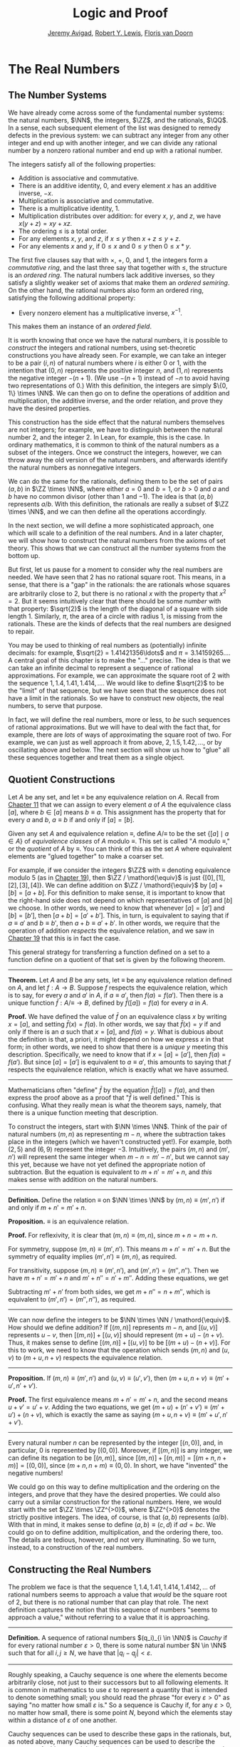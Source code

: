 #+Title: Logic and Proof
#+Author: [[http://www.andrew.cmu.edu/user/avigad][Jeremy Avigad]], [[http://www.andrew.cmu.edu/user/rlewis1/][Robert Y. Lewis]],  [[http://www.contrib.andrew.cmu.edu/~fpv/][Floris van Doorn]]

* The Real Numbers
:PROPERTIES:
  :CUSTOM_ID: The_Real_Numbers
:END:

** The Number Systems

We have already come across some of the fundamental number systems:
the natural numbers, $\NN$, the integers, $\ZZ$, and the rationals,
$\QQ$. In a sense, each subsequent element of the list was designed to
remedy defects in the previous system: we can subtract any integer
from any other integer and end up with another integer, and we can
divide any rational number by a nonzero rational number and end up
with a rational number.

# TODO: eventually the discussion of the algebraic properties should
# go in the algebraic structures chapter

The integers satisfy all of the following properties:

- Addition is associative and commutative.
- There is an additive identity, $0$, and every element $x$ has an
  additive inverse, $-x$.
- Multiplication is associative and commutative.
- There is a multiplicative identity, $1$.
- Multiplication distributes over addition: for every $x$, $y$, and
  $z$, we have $x (y + z) = x y + x z$.
- The ordering $\leq$ is a total order.
- For any elements $x$, $y$, and $z$, if $x \leq y$ then $x + z \leq
  y + z$.
- For any elements $x$ and $y$, if $0 \leq x$ and $0 \leq y$ then $0
  \leq x * y$.

The first five clauses say that with $\times$, $+$, $0$, and $1$, the
integers form a /commutative ring/, and the last three say that
together with $\leq$, the structure is an /ordered ring/. The natural
numbers lack additive inverses, so they satisfy a slightly weaker set
of axioms that make them an /ordered semiring/. On the other hand, the
rational numbers also form an ordered ring, satisfying the following
additional property:

- Every nonzero element has a multiplicative inverse, $x^{-1}$.

This makes them an instance of an /ordered field/.

It is worth knowing that once we have the natural numbers, it is
possible to /construct/ the integers and rational numbers, using
set-theoretic constructions you have already seen. For example, we can
take an integer to be a pair $(i, n)$ of natural numbers where $i$ is
either 0 or 1, with the intention that $(0, n)$ represents the
positive integer $n$, and $(1, n)$ represents the negative integer
$-(n+1)$. (We use $-(n+1)$ instead of $-n$ to avoid having two
representations of $0$.) With this definition, the integers are simply
$\{0, 1\} \times \NN$. We can then go on to define the operations of
addition and multiplication, the additive inverse, and the order
relation, and prove they have the desired properties.

This construction has the side effect that the natural numbers
themselves are not integers; for example, we have to distinguish
between the natural number $2$, and the integer $2$. In Lean, for
example, this is the case. In ordinary mathematics, it is common to
think of the natural numbers as a subset of the integers. Once we
construct the integers, however, we can throw away the old version of
the natural numbers, and afterwards identify the natural numbers as
nonnegative integers. 

We can do the same for the rationals, defining them to be the set of
pairs $(a, b)$ in $\ZZ \times \NN$, where either $a = 0$ and $b = 1$,
or $b > 0$ and $a$ and $b$ have no common divisor (other than $1$ and
$-1$). The idea is that $(a, b)$ represents $a / b$. With this
definition, the rationals are really a subset of $\ZZ \times \NN$, and
we can then define all the operations accordingly.

# TODO: add chapter reference in the next paragraph

In the next section, we will define a more sophisticated approach, one
which will scale to a definition of the real numbers. And in a later
chapter, we will show how to construct the natural numbers from the
axioms of set theory. This shows that we can construct all the number
systems from the bottom up.

But first, let us pause for a moment to consider why the real numbers
are needed. We have seen that $2$ has no rational square root. This
means, in a sense, that there is a "gap" in the rationals: the are
rationals whose squares are arbitrarily close to 2, but there is no
rational $x$ with the property that $x^2 = 2$. But it seems
intuitively clear that there should be some /number/ with that
property: $\sqrt{2}$ is the length of the diagonal of a square with
side length $1$. Similarly, $\pi$, the area of a circle with radius 1,
is missing from the rationals. These are the kinds of defects that
the real numbers are designed to repair.

# TODO: the previous presentation had this. It's confusing; in
# mathematical terms, I don't think the rationals are considered
# discrete or continuous. Anyhow, perhaps the discussion of density
# can do in the chapter on orders? Or algebraic structures?

# Mathematicians often distinguish the /discrete/ from the
# /continuous/. The natural numbers and the integers fall into the
# former category. Roughly speaking, this is because there is "space"
# between any two distinct integers: 0 and 1 are not equal, but there is
# no integer that falls between them. (The study of topology makes this
# distinction more precise.)

# The rational numbers are different. If $a$ and $b$ are distinct
# rationals with $a < b$, then we know that $a < \frac{b - a}{2} <
# b$. Put another way, for any rational $a$, there must be another
# rational arbitrarily close to $a$: for any $\varepsilon \in \QQ$, there
# is a $b \in \QQ$ such that $|a - b| < \varepsilon$. We say that the
# rational numbers are /dense/.

You may be used to thinking of real numbers as (potentially) infinite
decimals: for example, $\sqrt{2} = 1.41421356\ldots$ and $\pi =
3.14159265\ldots$. A central goal of this chapter is to make the "..."
precise. The idea is that we can take an infinite decimal to represent
a sequence of rational approximations. For example, we can approximate
the square root of 2 with the sequence $1, 1.4, 1.41, 1.414, \ldots$.
We would like to define $\sqrt{2}$ to be the "limit" of that sequence,
but we have seen that the sequence does not have a limit in the
rationals. So we have to construct new objects, the real numbers, to
serve that purpose.

In fact, we will define the real numbers, more or less, to /be/ such
sequences of rational approximations. But we will have to deal with
the fact that, for example, there are /lots/ of ways of approximating
the square root of two. For example, we can just as well approach it
from above, $2, 1.5, 1.42, \ldots$, or by oscillating above and below.
The next section will show us how to "glue" all these sequences
together and treat them as a single object.

** Quotient Constructions
:PROPERTIES:
  :CUSTOM_ID: Quotient_Constructions
:END:

# TODO: this could be foreshadowed better in the chapter on number
# theory. And maybe it ultimately belongs in the chapter on algebraic
# structures?

# Anyhow, the exposition should be expanded and improved.

Let $A$ be any set, and let $\equiv$ be any equivalence relation on
$A$. Recall from [[file:11_Sets.org::#Sets][Chapter 11]] that we can assign to every element $a$ of
$A$ the equivalence class $[a]$, where $b \in [a]$ means $b \equiv
a$. This assignment has the property that for every $a$ and $b$, $a
\equiv b$ if and only if $[a] = [b]$.

Given any set $A$ and equivalence relation $\equiv$, define \(A /
\mathord{\equiv} \) to be the set \(\{ [ a ] \mid a \in A \}\) of
/equivalence classes/ of $A$ modulo $\equiv$. This set is called "$A$
modulo $\mathord{\equiv}$," or the /quotient/ of $A$ by $\equiv$.  You
can think of this as the set $A$ where equivalent elements are "glued
together" to make a coarser set.

For example, if we consider the integers $\ZZ$ with $\equiv$ denoting
equivalence modulo 5 (as in [[file:19_Elementary_Number_Theory.org::#Elementary_Number_Theory][Chapter 19]]), then $\ZZ / \mathord{\equiv}$
is just $\{ [0], [1], [2], [3], [4] \}$. We can define addition on
$\ZZ / \mathord{\equiv}$ by $[a] + [b] = [a + b]$. For this definition
to make sense, it is important to know that the right-hand side does
not depend on which representatives of $[a]$ and $[b]$ we choose. In
other words, we need to know that whenever $[a] = [a']$ and $[b] =
[b']$, then $[a + b] = [a' + b']$. This, in turn, is equivalent to
saying that if $a \equiv a'$ and $b \equiv b'$, then $a + b \equiv
a' + b'$. In other words, we require that the operation of addition
/respects/ the equivalence relation, and we saw in [[file:19_Elementary_Number_Theory.org::#Elementary_Number_Theory][Chapter 19]] that
this is in fact the case.

This general strategy for transferring a function defined on a set to
a function define on a quotient of that set is given by the following
theorem.

#+HTML: <hr>
#+LATEX: \horizontalrule

*Theorem.* Let $A$ and $B$ be any sets, let $\equiv$ be any
equivalence relation defined on $A$, and let $f : A \to B$. Suppose
$f$ respects the equivalence relation, which is to say, for every $a$
and $a'$ in $A$, if $a \equiv a'$, then $f(a) = f(a')$. Then there is
a unique function $\bar f : A / \mathord{\equiv} \to B$, defined by
$\bar f ([a]) = f(a)$ for every $a$ in $A$.

*Proof.* We have defined the value of $\bar f$ on an equivalence class
$x$ by writing $x = [a]$, and setting $\bar f(x) = f(a)$. In other
words, we say that $\bar f(x) = y$ if and only if there is an $a$ such
that $x = [a]$, and $f(a) = y$. What is dubious about the definition
is that, a priori, it might depend on how we express $x$ in that form;
in other words, we need to show that there is a /unique/ $y$ meeting
this description. Specifically, we need to know that if
$x = [a] = [a']$, then $f(a) = f(a')$. But since $[a] = [a']$ is
equivalent to $a \equiv a'$, this amounts to saying that $f$ respects
the equivalence relation, which is exactly what we have assumed.

#+HTML: <hr>
#+LATEX: \horizontalrule

Mathematicians often "define" $\bar f$ by the equation $\bar f ([a])=
f(a)$, and then express the proof above as a proof that "$\bar f$ is
well defined." This is confusing. What they really mean is what the
theorem says, namely, that there is a unique function meeting that
description.

To construct the integers, start with $\NN \times \NN$. Think of the
pair of natural numbers $(m, n)$ as representing $m - n$, where the
subtraction takes place in the integers (which we haven't constructed
yet!). For example, both $(2, 5)$ and $(6, 9)$ represent the integer
$-3$. Intuitively, the pairs $(m, n)$ and $(m', n')$ will represent
the same integer when $m - n = m' - n'$, but we cannot say this yet,
because we have not yet defined the appropriate notion of
subtraction. But the equation is equivalent to $m + n' = m' + n$, and
/this/ makes sense with addition on the natural numbers.

#+HTML: <hr>
#+LATEX: \horizontalrule

*Definition.* Define the relation $\equiv$ on $\NN \times
\NN$ by $(m, n) \equiv (m', n')$ if and only if $m + n' = m' + n$.

*Proposition.* $\equiv$ is an equivalence relation.

*Proof.* For reflexivity, it is clear that $(m, n) \equiv (m, n)$,
since $m + n = m + n$.

For symmetry, suppose $(m, n) \equiv (m', n')$. This means $m + n' =
m' + n$. But the symmetry of equality implies $(m', n') \equiv (m,
n)$, as required.

For transitivity, suppose $(m, n) \equiv (m', n')$, and $(m', n') =
(m'', n'')$. Then we have $m + n' = m' + n$ and $m' + n'' = n' +
m''$. Adding these equations, we get
\begin{equation*}
m + n' + m' + n'' = m' + n + n' + m''.
\end{equation*}
Subtracting $m' + n'$ from both sides, we get $m + n'' = n + m''$,
which is equivalent to $(m', n') = (m'', n'')$, as required.

#+HTML: <hr>
#+LATEX: \horizontalrule

We can now define the integers to be $\NN \times \NN /
\mathord{\equiv}$. How should we define addition? If $[(m, n)]$
represents $m - n$, and $[(u, v)]$ represents $u - v$, then $[(m,
n)] + [(u, v)]$ should represent $(m + u) - (n + v)$. Thus, it makes
sense to define $[(m, n)] + [(u, v)]$ to be $[(m + u) - (n + v)]$. For
this to work, we need to know that the operation which sends $(m, n)$
and $(u, v)$ to $(m + u, n + v)$ respects the equivalence relation.

#+HTML: <hr>
#+LATEX: \horizontalrule

*Proposition.* If $(m, n) \equiv (m', n')$ and $(u, v) \equiv (u',
v')$, then $(m + u, n + v) \equiv (m' + u', n' + v')$.

*Proof.* The first equivalence means $m + n' = m' + n$, and the second
means $u + v' = u' + v$. Adding the two equations, we get $(m + u) +
(n' + v') \equiv (m' + u') + (n + v)$, which is exactly the same as
saying $(m + u, n + v) \equiv (m' + u', n' + v')$.

#+HTML: <hr>
#+LATEX: \horizontalrule

Every natural number $n$ can be represented by the integer $[(n, 0)]$,
and, in particular, $0$ is represented by $[(0, 0)]$. Moreover, if
$[(m, n)]$ is any integer, we can define its negation to be $[(n,
m)]$, since $[(m, n)] + [(n, m)] = [(m + n, n + m)] = [(0, 0)]$, since
$(m + n, n + m) \equiv (0, 0)$. In short, we have "invented" the
negative numbers!

We could go on this way to define multiplication and the ordering on
the integers, and prove that they have the desired properties. We
could also carry out a similar construction for the rational
numbers. Here, we would start with the set $\ZZ \times \ZZ^{>0}$,
where $\ZZ^{>0}$ denotes the strictly positive integers. The idea, of
course, is that $(a, b)$ represents $(a / b)$. With that in mind, it
makes sense to define $(a, b) \equiv (c, d)$ if $a d = b c$. We could
go on to define addition, multiplication, and the ordering there,
too. The details are tedious, however, and not very illuminating. So
we turn, instead, to a construction of the real numbers.

# TODO: we can use the text below to add more information about the
# rationals.

# A rational number consists of a numerator and a nonzero
# denominator. It's tempting, then, to define the set $\QQ$ to be the
# set of ordered pairs $\langle n, d \rangle$, where $n \in \ZZ$ and
# $d \in \NN^+$ (the set of positive natural numbers). But this
# contains "repeat" elements: $\langle 1, 2 \rangle$ and $\langle 2, 4
# \rangle$ are different sets but represent the same rational
# number. For now, we will call this set of pairs $Q$.

# We say that $\langle n_1, d_1 \rangle$ and $\langle n_2, d_2
# \rangle$ are /equivalent/ if $n_1 \cdot (d_2 + 1) = n_2 \cdot (d_1 +
# 1)$. For $p \in Q$, the /equivalence class/ of $p$ is the set $\{q
# \in Q : p \text{ and } q \text{ are equivalent} \}$. Notice that an
# equivalence class is simply a subset of $Q$ whose elements represent
# the same rational number, and that every pair which represents this
# rational number is an element of that equivalence class.  We define
# $\QQ$ to be the set of all such equivalence classes in $Q$.

# This process is known as taking the /quotient/ of a set with respect
# to an equivalence relation, and appears quite frequently in
# mathematics. There is a similar operation allowed in type theory: to
# define the type rat, we take the quotient of the type $bool \times
# nat$ with respect to the appropriate equivalence relation.

** Constructing the Real Numbers
:PROPERTIES:
  :CUSTOM_ID: Constructing_the_Real_Numbers
:END:

The problem we face is that the sequence $1, 1.4, 1.41, 1.414, 1.4142,
\ldots$ of rational numbers seems to approach a value that /would/ be
the square root of 2, but there is no rational number that can play
that role. The next definition captures the notion that this sequence
of numbers "seems to approach a value," without referring to a value
that it is approaching.

#+HTML: <hr>
#+LATEX: \horizontalrule

*Definition.* A sequence of rational numbers $(q_i)_{i \in \NN}$ is
/Cauchy/ if for every rational number $\varepsilon > 0$, there is some
natural number $N \in \NN$ such that for all $i, j \geq N$, we have
that $|q_i - q_j| < \varepsilon$.

#+HTML: <hr>
#+LATEX: \horizontalrule

Roughly speaking, a Cauchy sequence is one where the elements become
arbitrarily close, not just to their successors but to all following
elements. It is common in mathematics to use $\varepsilon$ to represent
a quantity that is intended to denote something small; you should read
the phrase "for every $\varepsilon > 0$" as saying "no matter how
small $\varepsilon$ is." So a sequence is Cauchy if, for any
$\varepsilon > 0$, no matter how small, there is some point $N$,
beyond which the elements stay within a distance of $\varepsilon$ of
one another.

Cauchy sequences can be used to describe these gaps in the rationals,
but, as noted above, many Cauchy sequences can be used to describe the
same gap. At this stage, it is slightly misleading to say that they
"approach the same point," since there is no rational point that they
approach; a more precise statement is that the sequences eventually
become arbitrarily close.

#+HTML: <hr>
#+LATEX: \horizontalrule

*Definition.* Two Cauchy sequences $p = (p_i)_{i \in \NN}$ and $q =
(q_i)_{i \in \NN}$ are /equivalent/ if for every rational number
$\varepsilon > 0$, there is some natural number $N \in \NN$ such that
for all $i \geq N$, we have that $|p_i - q_i| < \varepsilon$. We will
write $p \equiv q$ to express that $p$ is equivalent to$q$.

*Proposition.* $\equiv$ is an equivalence relation on
Cauchy sequences.

*Proof.* Reflexivity and symmetry are easy, so let us prove
transitivity. Suppose $(p_i) \equiv (q_i)$ and $(q_i) \equiv
(r_i)$. We want to show that the sequence $(q_i)$ is equivalent to
$(r_i)$. So, given any $\varepsilon > 0$, choose $N_0$ large enough
such that for every $i \ge N_0$, $|p_i - q_i| < \varepsilon /
2$. Choose another number, $N_1$, so that for every $i \geq
N_1$, $|q_i - r_i| < \varepsilon / 2$. Let $N = \max(N_0, N_1)$. Then
for every $i \geq N$, we have
\begin{equation*}
 |p_i - r_i | = |(p_i - q_i) + (q_i - r_i)| \leq |p_i - q_i| + |q_i - r_i| 
  \leq \varepsilon / 2 + \varepsilon / 2 = \varepsilon,
\end{equation*}
as required.

#+HTML: <hr>
#+LATEX: \horizontalrule

Notice that the proof uses the /triangle inequality/, which states for
any rational numbers $a$ and $b$, $|a + b| \leq |a| + |b|$. If we
define $|a|$ to be the maximum of $a$ and $-a$, the triangle
inequality in fact holds for any ordered ring:

#+HTML: <hr>
#+LATEX: \horizontalrule

*Theorem.* Let $a$ and $b$ be elements of any ordered ring. Then $|a +
b| \leq |a| + |b|$.

*Proof.* By the definition of absolute value, it suffices to show that
$a + b \leq |a| + |b|$ and $-(a + b) \leq |a| + |b|$. The first claim
follows from the fact that $a \leq |a|$ and $b \leq |b|$. For the
second claim, we similarly have $-a \leq |a|$ and $-b \leq |b|$, so
$-(a + b) = -a + - b \leq |a| + |b|$.

#+HTML: <hr>
#+LATEX: \horizontalrule

In the theorem above, if we let $a = x - y$ and $b = y - z$, we get
$|x - z| \leq |x - y| + |y - z|$. The fact that $|x - y|$ represents
the distance between $x$ and $y$ on the number line explains the name:
for any three "points" $x$, $y$, and $z$, the distance from $x$ to $z$
can't be any greater than the distance from $x$ to $y$ plus the
distance from $y$ to $z$. 

We now let $A$ be the set of Cauchy sequences of rationals, and define
the real numbers, $\RR$, to be $A / \mathord{\equiv}$. In other words,
the real numbers are the set of Cauchy sequence of rationals, modulo
the equivalence relation we just defined.

Having the set $\RR$ by itself is not enough: we also would like to
know how to add, subtract, multiply, and divide real numbers. As with
the integers, we need to define operations on the underlying set, and
then show that they respect the equivalence relation. For example, we
will say how to add Cauchy sequences of rationals, and then show that
if $p_1 \equiv p_2$ and $q_1 \equiv q_2$, then $p_1 + q_1 \equiv p_2 +
q_2$. We can then lift this definition to $\RR$ by defining $[p] +
[q]$ to be $[p + q]$.

Luckily, it is easy to define addition, subtraction, and
multiplication on Cauchy sequences. If $p = (p_i)_{i \in \NN}$ and $q
= (q_i)_{i \in \NN}$ are Cauchy sequences, let $p + q = (p_i + q_i)_{i
\in \NN}$, and similarly for subtraction and multiplication. It is
trickier to show that these sequences are Cauchy themselves, and to
show that the operations have the appropriate algebraic properties. We
ask you to prove some of these properties in the exercises.

We can identify each rational number $q$ with the constant Cauchy
sequence $q, q, q, \ldots$, so the real numbers include all the
rationals. The next step is to abstract away the details of the
particular construction we have chosen, so that henceforth we can work
with the real numbers abstractly, and no longer think of them as given
by equivalence classes of Cauchy sequences of rationals.

** The Completeness of the Real Numbers

We constructed the real numbers to fill in the gaps in the rationals.
How do we know that we have got them all? Perhaps we need to construct
even more numbers, using Cauchy sequences of reals? The next theorem
tells us that, on the contrary, there is no need to extend the reals
any further in this way.

#+HTML: <hr>
#+LATEX: \horizontalrule

*Definition.* Let $r$ be a real number. A sequence $(r_i)_{i \in \NN}$
of real numbers /converges/ to $r$ if, for every $\varepsilon > 0$,
there is an $N$ such that for every $i \geq N$, $|r_i - r| <
\varepsilon$.

*Definition.* A sequence $(r_i)_{i \in \NN}$ /converges/ if it
converges to some $r$.

*Theorem.* Every Cauchy sequence of real numbers converges.

#+HTML: <hr>
#+LATEX: \horizontalrule

The statement of the theorem is often expressed by saying that the
real numbers are /complete/. Roughly, it says that everywhere you look
for a real number, you are bound to find one. Here is a similar
principle.

#+HTML: <hr>
#+LATEX: \horizontalrule

*Definition.* An element $u \in \RR$ is said to be an /upper bound/ to
a subset $S \subseteq \RR$ if everything in $S$ is less
than or equal to $u$. $S$ is said to be /bounded/ if there is an upper
bound to $S$. An element $u$ is said to be a /least upper bound/ to
$S$ if it is an upper bound to $S$, and nothing smaller than $u$ is an
upper bound to $S$.

*Theorem.* Let $S$ be a bounded, nonempty subset of $\RR$. Then $S$
has a least upper bound.

#+HTML: <hr>
#+LATEX: \horizontalrule

The rational numbers do not have this property: if we set $S = \{x \in
\QQ \mid x^2 < 2\}$, then the rational number 2 is an upper bound for
$S$, but $S$ has no least upper bound in $\QQ$.

# TODO: prove the theorems!

# TODO: in the next paragraph, we want to say "isomorphic."

It is a fundamental theorem that the real numbers are characterized
exactly by the property that they are a complete ordered field, such
that every real number $r$ is less than or equal to some natural
number $N$. Any two models that meet these requirements must behave in
exactly the same way, at least insofar as the constants $0$ and $1$,
the operations $+$ and $*$, and the relation $\leq$ are
concerned. This fact is extremely powerful because it allows us to avoid
thinking about the Cauchy sequence construction in normal
mathematics. Once we have shown that our construction meets these
requirements, we can take $\RR$ to be "the" unique complete totally
ordered field and ignore any implementation details. We are also free
to implement $\RR$ in any way we choose, and as long as it meets this
interface, and as long as they do not refer to the underlying
representations, any theorems we prove about the reals will hold
equally well for all constructions.

[More needed here.]


** An Alternative Construction

Many sources use an alternative construction of the reals, taking them
instead to be /Dedekind cuts/. A Dedekind cut is an ordered pair $(A,
B)$ of sets of rational numbers with the following properties:

- Every rational number $q$ is in either $A$ or $B$.
- Each $a \in A$ is less than every $b \in B$.
- There is no greatest element of $A$.
- $A$ and $B$ are both nonempty.

The first two properties show why we call this pair a "cut." The set
$A$ contains all of the rational numbers to the left of some mark on
the number line, and $B$ all of the points to the right. The third
property tells us something about what happens exactly at that mark.
But there are two possibilities: either $B$ has a least element, or it
doesn't. Picturing the situation where $A$ has no greatest element and
$B$ has no least element may be tricky, but consider the example $A =
\{x \in \QQ \mid x^2 < 2\}$ and $B = \{x \in \QQ \mid x^2 > 2\}$.  There is
no rational number $q$ such that $q^2 = 2$, but there are rational
numbers on either side that are arbitrarily close; thus neither $A$
nor $B$ contains an endpoint.

We can define $\RR$ to be the set of Dedekind cuts. A Dedekind cut
$(A, B)$ corresponds to a rational number $q$ if $q$ is
the least element of $B$, and to an irrational number if $B$ has no
least element. It is straightforward to define addition on $\RR$:
\begin{equation*}
(A_1, B_1) + (A_2, B_2) = ( \{a_1 + a_2 \mid a_1 \in A_1,
 a_2 \in A_2 \}, \{b_1 + b_2 \mid b_1 \in B_1, b_2 \in B_2 \} )
\end{equation*}

# Multiplication is defined similarly.
# TODO: this isn't really true -- it is more complicated, I think.

Some authors prefer this construction to the Cauchy sequence
construction because it avoids taking the quotient of a set, and thus
removes the complication of showing that arithmetic operations respect
equivalence. Others prefer Cauchy sequences since they provide a
clearer notion of approximation: if a real number $r$ is given by a
Cauchy sequence $(q_i)_{i \in \NN}$, then an arbitrarily close
rational approximation of $r$ is given by $q_N$ for a sufficiently
large $N$. 

For most mathematicians most of the time, though, the difference
is immaterial. Both constructions create complete linear ordered fields,
and in a certain sense, they create the /same/ complete linear ordered 
field. Strictly speaking, the set of Cauchy reals is not equal to the
set of Dedekind reals, since one consists of equivalence classes of 
rational Cauchy sequences and one consists of pairs of sets of rationals.
But there is a bijection between the two sets that preserves the field
properties. That is, there is a bijection $f$ from the Cauchy reals
to the Dedekind reals such that 

- $f(0)=0$
- $f(1)=1$
- $f(x+y)=f(x)+f(y)$
- $f(x \cdot y)=f(x) \cdot f(y)$
- $f(-x)=-f(x)$
- $f(x^{-1})=f(x)^{-1}$
- $f(x) \leq f(y) \iff x \leq y$.

We say that the two constructions are /isomorphic/, and that the function
$f$ is an /isomorphism/. Since we often only care about the real
numbers in regard to their status as a complete ordered field, and the
two constructions are indistinguishable as ordered fields, it makes
no difference which construction is used. 


# TODO: before we said
# "It is a matter of context, or sometimes personal taste, to
# decide which approach to use."
# Maybe later we should say that the two structures are isomorphic?

# We should add two more chapters, "Analysis," and "Analysis in Lean."

# A good goal here would be to prove the polynomials are continuous. A
# better goal would be to prove the intermediate value theorem. These
# two together would let us (finally) prove that the square root of 2
# exists.

** Exercises

# TODO: I am getting tired. Many of these need to be spelled out in
# more detail.

1. Show that addition for the integers, as defined in [[#Quotient_Constructions][Section 27.2]], is
   commutative and associative.

2. Show from the construction of the integers in  [[#Quotient_Constructions][Section 27.2]] that
   $a + 0 = a$ for every integer $a$.

3. Define subtraction for the integers by $a - b = a + (-b)$, and
   show that $a - b + b = a$ for every pair of integers $a$ and $b$.

4. Define multiplication for the integers, by first defining it on the
   underlying representation and then showing that the operation
   respects the equivalence relation.

5. Show that every Cauchy sequence is bounded: that is, if $\{q_i\}_{i
   \in \NN}$ is Cauchy, there is some rational $M$ such that $|q_i|
   \leq M$ for all $i$. Hint: try letting $\varepsilon = 1$.

6. Let $p = (p_i)_{i \in \NN}$ and $q = (q_i)_{i \in \NN}$ be Cauchy
   sequences. Define $p + q = (p_i + q_i)_{i \in \NN}$ and $p q =
   (p_i  q_i)_{i \in \NN}$.

   a. Show that $p + q$ is Cauchy. That is, for arbitrary $\varepsilon
      > 0$, show that there exists an $N$ such that for all $i, j \geq
      N$, $|(p_i + q_i) - (p_j + q_j)| < \varepsilon$.

   b. Show that $p q$ is Cauchy. In addition to the triangle
      inequality, you will find the previous exercise useful.

7. These two parts show that addition of Cauchy sequences respects
   equivalence.

   a. Show that if $p, p', q$ are Cauchy sequences and $p \equiv p'$,
      then $p + q \equiv p' + q$.

   b. Argue, using exercise 1 and the first part of this problem, that
      if $p, p', q, q'$ are Cauchy sequences, $p \equiv p'$, and $q
      \equiv q'$, then $p + q \equiv p' + q'$.

8. Show that if $(A_1, B_1)$ and $(A_2, B_2)$ are Dedekind cuts, then
   $(A_1, B_1) + (A_2, B_2)$ is also a Dedekind cut.



# 7. Describe an example of two constructively Cauchy sequences $p =
# \{p_i\}_{i \in \NN}$ and $q = \{q_i\}_{i \in \NN}$ such that the sum
# $p + q = \{p_i + q_i\}_{i \in \NN}$ is not constructively
# Cauchy. Give an alternate definition of the sum that makes this
# true.
